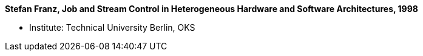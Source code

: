 *Stefan Franz, Job and Stream Control in Heterogeneous Hardware and Software Architectures, 1998*

* Institute: Technical University Berlin, OKS
ifdef::local[]
* Local links:
    link:/library/masterthesis/franz-stefan-1998.pdf[PDF]
endif::[]

